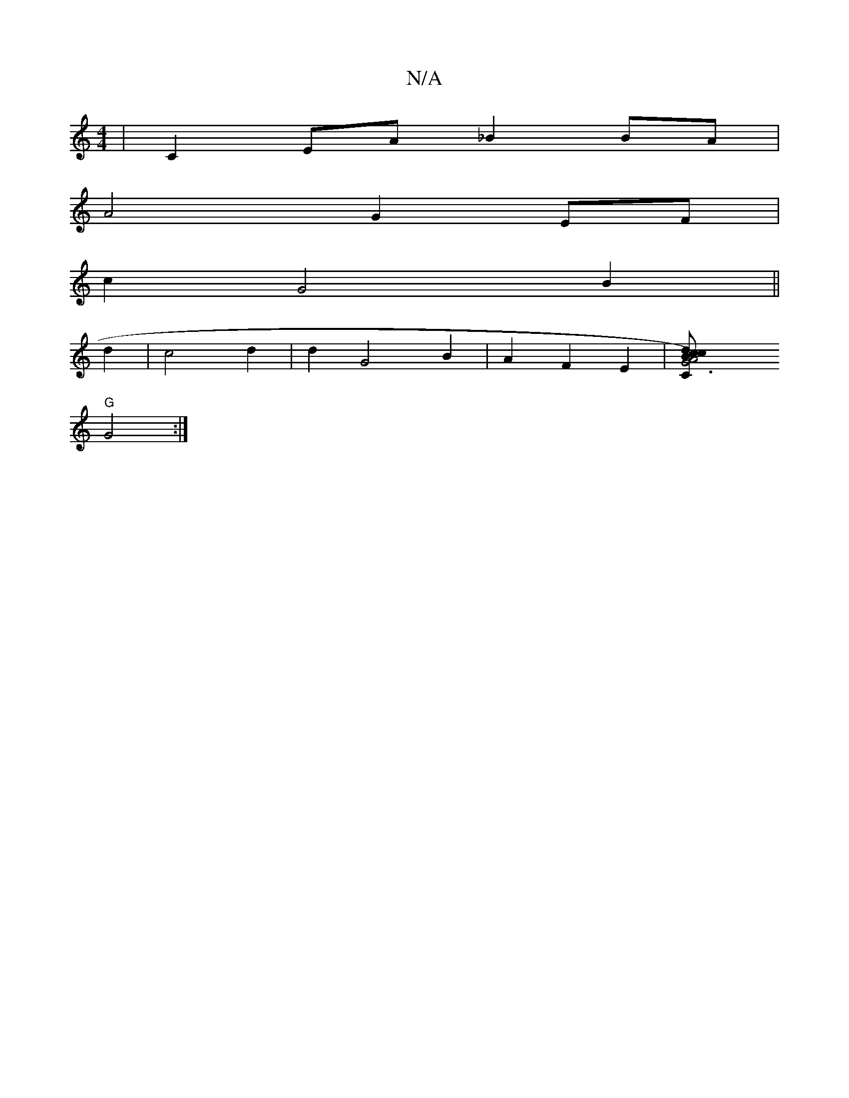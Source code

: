 X:1
T:N/A
M:4/4
R:N/A
K:Cmajor
 | C2 EA _B2 BA |
A4 G2 EF|
c2 G4 B2||
d2| c4 d2 |d2 G4 B2 | A2F2E2-|[G6) z | c2B d2 c || "C" A4 B2 | "D7"G,=EGD D2 E_B|EEE EFG|AFA AGF|
"G"G4:|

D|GAG FGE|
BFE a3|
aba fed|BAG ABd|BAB A2D|DEF GFD:|

